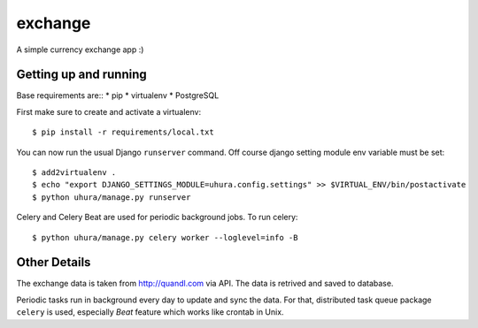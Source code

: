 exchange
==============================

A simple currency exchange app :)


Getting up and running
----------------------

Base requirements are::
* pip
* virtualenv
* PostgreSQL

First make sure to create and activate a virtualenv::

    $ pip install -r requirements/local.txt

You can now run the usual Django ``runserver`` command. Off course django setting module env
variable must be set::

    $ add2virtualenv .
    $ echo "export DJANGO_SETTINGS_MODULE=uhura.config.settings" >> $VIRTUAL_ENV/bin/postactivate
    $ python uhura/manage.py runserver

Celery and Celery Beat are used for periodic background jobs. To run celery::

    $ python uhura/manage.py celery worker --loglevel=info -B


Other Details
-------------

The exchange data is taken from http://quandl.com via API. The data is retrived and saved
to database.

Periodic tasks run in background every day to update and sync the data. For that, distributed task
queue package ``celery`` is used, especially `Beat` feature which works like crontab in Unix.